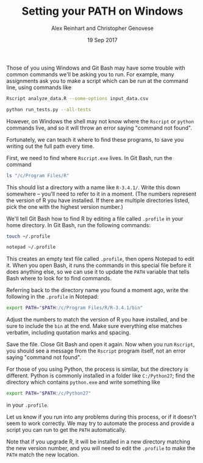 #+TITLE: Setting your PATH on Windows
#+AUTHOR: Alex Reinhart and Christopher Genovese
#+DATE: 19 Sep 2017

Those of you using Windows and Git Bash may have some trouble with common
commands we'll be asking you to run. For example, many assignments ask you to
make a script which can be run at the command line, using commands like

#+BEGIN_SRC sh
  Rscript analyze_data.R --some-options input_data.csv

  python run_tests.py --all-tests
#+END_SRC

However, on Windows the shell may not know where the =Rscript= or =python= commands
live, and so it will throw an error saying "command not found".

Fortunately, we can teach it where to find these programs, to save you writing
out the full path every time.

First, we need to find where =Rscript.exe= lives. In Git Bash, run the command

#+BEGIN_SRC sh
  ls "/c/Program Files/R"
#+END_SRC

This should list a directory with a name like =R-3.4.1/=. Write this down
somewhere -- you'll need to refer to it in a moment. (The numbers represent the
version of R you have installed. If there are multiple directories listed, pick
the one with the highest version number.)

We'll tell Git Bash how to find R by editing a file called =.profile= in your home
directory. In Git Bash, run the following commands:

#+BEGIN_SRC sh
  touch ~/.profile

  notepad ~/.profile
#+END_SRC

This creates an empty text file called =.profile=, then opens Notepad to edit it.
When you open Bash, it runs the commands in this special file before it does
anything else, so we can use it to update the =PATH= variable that tells Bash
where to look for to find commands.

Referring back to the directory name you found a moment ago, write the following
in the =.profile= in Notepad:

#+BEGIN_SRC sh
  export PATH="$PATH:/c/Program Files/R/R-3.4.1/bin"
#+END_SRC

Adjust the numbers to match the version of R you have installed, and be sure to
include the =bin= at the end. Make sure everything else matches verbatim,
including quotation marks and spacing.

Save the file. Close Git Bash and open it again. Now when you run =Rscript=, you
should see a message from the =Rscript= program itself, not an error saying
"command not found".

For those of you using Python, the process is similar, but the directory is
different. Python is commonly installed in a folder like =C:/Python27=; find the
directory which contains =python.exe= and write something like

#+BEGIN_SRC sh
  export PATH="$PATH:/c/Python27"
#+END_SRC

in your =.profile=.

Let us know if you run into any problems during this process, or if it doesn't
seem to work correctly. We may try to automate the process and provide a script
you can run to get the =PATH= automatically.

Note that if you upgrade R, it will be installed in a new directory matching the
new version number, and you will need to edit the =.profile= to make the =PATH=
match the new location.
